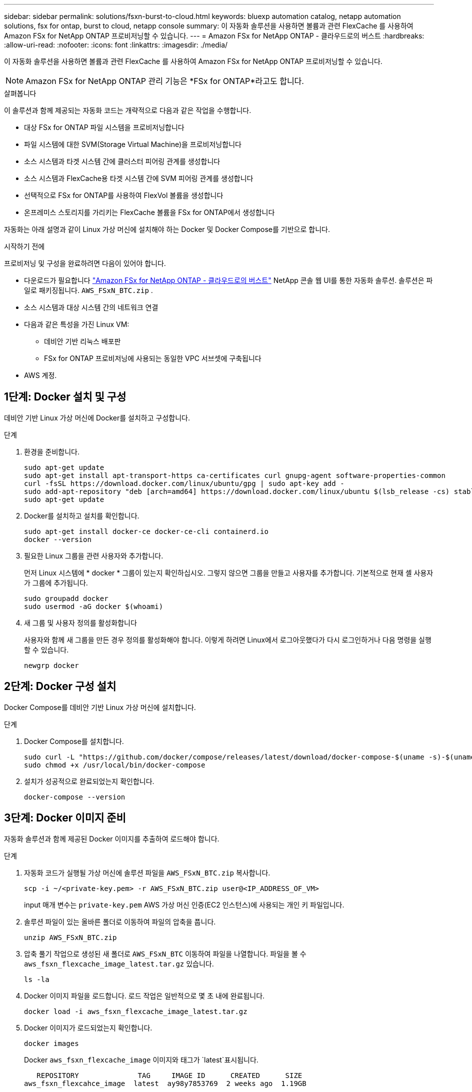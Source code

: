 ---
sidebar: sidebar 
permalink: solutions/fsxn-burst-to-cloud.html 
keywords: bluexp automation catalog, netapp automation solutions, fsx for ontap, burst to cloud, netapp console 
summary: 이 자동화 솔루션을 사용하면 볼륨과 관련 FlexCache 를 사용하여 Amazon FSx for NetApp ONTAP 프로비저닝할 수 있습니다. 
---
= Amazon FSx for NetApp ONTAP - 클라우드로의 버스트
:hardbreaks:
:allow-uri-read: 
:nofooter: 
:icons: font
:linkattrs: 
:imagesdir: ./media/


[role="lead"]
이 자동화 솔루션을 사용하면 볼륨과 관련 FlexCache 를 사용하여 Amazon FSx for NetApp ONTAP 프로비저닝할 수 있습니다.


NOTE: Amazon FSx for NetApp ONTAP 관리 기능은 *FSx for ONTAP*라고도 합니다.

.살펴봅니다
이 솔루션과 함께 제공되는 자동화 코드는 개략적으로 다음과 같은 작업을 수행합니다.

* 대상 FSx for ONTAP 파일 시스템을 프로비저닝합니다
* 파일 시스템에 대한 SVM(Storage Virtual Machine)을 프로비저닝합니다
* 소스 시스템과 타겟 시스템 간에 클러스터 피어링 관계를 생성합니다
* 소스 시스템과 FlexCache용 타겟 시스템 간에 SVM 피어링 관계를 생성합니다
* 선택적으로 FSx for ONTAP를 사용하여 FlexVol 볼륨을 생성합니다
* 온프레미스 스토리지를 가리키는 FlexCache 볼륨을 FSx for ONTAP에서 생성합니다


자동화는 아래 설명과 같이 Linux 가상 머신에 설치해야 하는 Docker 및 Docker Compose를 기반으로 합니다.

.시작하기 전에
프로비저닝 및 구성을 완료하려면 다음이 있어야 합니다.

* 다운로드가 필요합니다 https://console.netapp.com/automationCatalog["Amazon FSx for NetApp ONTAP - 클라우드로의 버스트"^] NetApp 콘솔 웹 UI를 통한 자동화 솔루션.  솔루션은 파일로 패키징됩니다. `AWS_FSxN_BTC.zip` .
* 소스 시스템과 대상 시스템 간의 네트워크 연결
* 다음과 같은 특성을 가진 Linux VM:
+
** 데비안 기반 리눅스 배포판
** FSx for ONTAP 프로비저닝에 사용되는 동일한 VPC 서브셋에 구축됩니다


* AWS 계정.




== 1단계: Docker 설치 및 구성

데비안 기반 Linux 가상 머신에 Docker를 설치하고 구성합니다.

.단계
. 환경을 준비합니다.
+
[source, cli]
----
sudo apt-get update
sudo apt-get install apt-transport-https ca-certificates curl gnupg-agent software-properties-common
curl -fsSL https://download.docker.com/linux/ubuntu/gpg | sudo apt-key add -
sudo add-apt-repository "deb [arch=amd64] https://download.docker.com/linux/ubuntu $(lsb_release -cs) stable"
sudo apt-get update
----
. Docker를 설치하고 설치를 확인합니다.
+
[source, cli]
----
sudo apt-get install docker-ce docker-ce-cli containerd.io
docker --version
----
. 필요한 Linux 그룹을 관련 사용자와 추가합니다.
+
먼저 Linux 시스템에 * docker * 그룹이 있는지 확인하십시오. 그렇지 않으면 그룹을 만들고 사용자를 추가합니다. 기본적으로 현재 셸 사용자가 그룹에 추가됩니다.

+
[source, cli]
----
sudo groupadd docker
sudo usermod -aG docker $(whoami)
----
. 새 그룹 및 사용자 정의를 활성화합니다
+
사용자와 함께 새 그룹을 만든 경우 정의를 활성화해야 합니다. 이렇게 하려면 Linux에서 로그아웃했다가 다시 로그인하거나 다음 명령을 실행할 수 있습니다.

+
[source, cli]
----
newgrp docker
----




== 2단계: Docker 구성 설치

Docker Compose를 데비안 기반 Linux 가상 머신에 설치합니다.

.단계
. Docker Compose를 설치합니다.
+
[source, cli]
----
sudo curl -L "https://github.com/docker/compose/releases/latest/download/docker-compose-$(uname -s)-$(uname -m)" -o /usr/local/bin/docker-compose
sudo chmod +x /usr/local/bin/docker-compose
----
. 설치가 성공적으로 완료되었는지 확인합니다.
+
[source, cli]
----
docker-compose --version
----




== 3단계: Docker 이미지 준비

자동화 솔루션과 함께 제공된 Docker 이미지를 추출하여 로드해야 합니다.

.단계
. 자동화 코드가 실행될 가상 머신에 솔루션 파일을 `AWS_FSxN_BTC.zip` 복사합니다.
+
[source, cli]
----
scp -i ~/<private-key.pem> -r AWS_FSxN_BTC.zip user@<IP_ADDRESS_OF_VM>
----
+
input 매개 변수는 `private-key.pem` AWS 가상 머신 인증(EC2 인스턴스)에 사용되는 개인 키 파일입니다.

. 솔루션 파일이 있는 올바른 폴더로 이동하여 파일의 압축을 풉니다.
+
[source, cli]
----
unzip AWS_FSxN_BTC.zip
----
. 압축 풀기 작업으로 생성된 새 폴더로 `AWS_FSxN_BTC` 이동하여 파일을 나열합니다. 파일을 볼 수 `aws_fsxn_flexcache_image_latest.tar.gz` 있습니다.
+
[source, cli]
----
ls -la
----
. Docker 이미지 파일을 로드합니다. 로드 작업은 일반적으로 몇 초 내에 완료됩니다.
+
[source, cli]
----
docker load -i aws_fsxn_flexcache_image_latest.tar.gz
----
. Docker 이미지가 로드되었는지 확인합니다.
+
[source, cli]
----
docker images
----
+
Docker `aws_fsxn_flexcache_image` 이미지와 태그가 `latest`표시됩니다.

+
[listing]
----
   REPOSITORY              TAG     IMAGE ID      CREATED      SIZE
aws_fsxn_flexcahce_image  latest  ay98y7853769  2 weeks ago  1.19GB
----




== 4단계: AWS 자격 증명에 대한 환경 파일을 생성합니다

액세스 및 비밀 키를 사용하여 인증할 로컬 변수 파일을 만들어야 합니다. 그런 다음 파일을 `.env` 파일에 추가합니다.

.단계
. 다음 위치에 파일을 만듭니다 `awsauth.env`.
+
`path/to/env-file/awsauth.env`

. 파일에 다음 내용을 추가합니다.
+
[listing]
----
access_key=<>
secret_key=<>
----
+
형식은 * 와(과 `value`) 사이의 공백을 제외하고 위에 표시된 것과 정확히 `key` 일치해야 합니다.

. 변수를 사용하여 절대 파일 경로를 파일에 `AWS_CREDS` 추가합니다 `.env`. 예를 들면 다음과 같습니다.
+
`AWS_CREDS=path/to/env-file/awsauth.env`





== 5단계: 외부 볼륨을 만듭니다

Terraform 상태 파일과 기타 중요한 파일이 영구적으로 유지되도록 하려면 외부 볼륨이 필요합니다. Terraform에서 워크플로우 및 배포를 실행하려면 이러한 파일을 사용할 수 있어야 합니다.

.단계
. Docker Compose 외부에서 외부 볼륨을 생성합니다.
+
명령을 실행하기 전에 볼륨 이름(마지막 매개 변수)을 적절한 값으로 업데이트해야 합니다.

+
[source, cli]
----
docker volume create aws_fsxn_volume
----
. 다음 명령을 사용하여 외부 볼륨의 경로를 환경 파일에 추가합니다 `.env`.
+
`PERSISTENT_VOL=path/to/external/volume:/volume_name`

+
기존 파일 내용과 콜론 서식을 유지해야 합니다. 예를 들면 다음과 같습니다.

+
[source, cli]
----
PERSISTENT_VOL=aws_fsxn_volume:/aws_fsxn_flexcache
----
+
대신 다음과 같은 명령을 사용하여 NFS 공유를 외부 볼륨으로 추가할 수 있습니다.

+
`PERSISTENT_VOL=nfs/mnt/document:/aws_fsx_flexcache`

. Terraform 변수를 업데이트합니다.
+
.. 폴더로 `aws_fsxn_variables`이동합니다.
.. 다음 두 파일이 있는지 `terraform.tfvars` 확인합니다. 및 `variables.tf`.
.. 사용자 환경에 필요한 대로 의 값을 `terraform.tfvars` 업데이트합니다.
+
자세한 내용은 을 https://registry.terraform.io/providers/hashicorp/aws/latest/docs/resources/fsx_ontap_file_system["Terraform 리소스: AWS_FSX_ONTAP_FILE_SYSTEM"^] 참조하십시오.







== 6단계: NetApp ONTAP 관리 및 FlexCache Amazon FSx for NetApp ONTAP 프로비저닝

NetApp ONTAP 관리 및 FlexCache 를 Amazon FSx for NetApp ONTAP 프로비저닝할 수 있습니다.

.단계
. 폴더 루트(AWS_FSXN_BTC)로 이동하여 provisioning 명령을 실행합니다.
+
[source, cli]
----
docker-compose -f docker-compose-provision.yml up
----
+
이 명령은 두 개의 컨테이너를 만듭니다. 첫 번째 컨테이너에서 FSx for ONTAP를 구축하고 두 번째 컨테이너에서 클러스터 피어링, SVM 피어링, 타겟 볼륨 및 FlexCache를 생성합니다.

. 프로비저닝 프로세스를 모니터링합니다.
+
[source, cli]
----
docker-compose -f docker-compose-provision.yml logs -f
----
+
이 명령은 실시간으로 출력을 제공하지만 파일을 통해 로그를 캡처하도록 `deployment.log` 구성되었습니다. 파일을 편집하고 변수를 업데이트하여 `DEPLOYMENT_LOGS` 이러한 로그 파일의 이름을 변경할 수 `.env` 있습니다.





== 7단계: NetApp ONTAP 관리 및 FlexCache Amazon FSx for NetApp ONTAP 삭제

선택적으로 Amazon FSx for NetApp ONTAP 관리 및 FlexCache 삭제하고 제거할 수 있습니다.

.  `terraform.tfvars`파일의 변수를 `flexcache_operation` "destroy"로 설정합니다.
. 루트 폴더(AWS_FSXN_BTC)로 이동하여 다음 명령을 실행합니다.
+
[source, cli]
----
docker-compose -f docker-compose-destroy.yml up
----
+
이 명령은 두 개의 컨테이너를 만듭니다. 첫 번째 컨테이너에서 FlexCache을 삭제하고 두 번째 컨테이너에서 FSx for ONTAP을 삭제합니다.

. 프로비저닝 프로세스를 모니터링합니다.
+
[source, cli]
----
docker-compose -f docker-compose-destroy.yml logs -f
----

